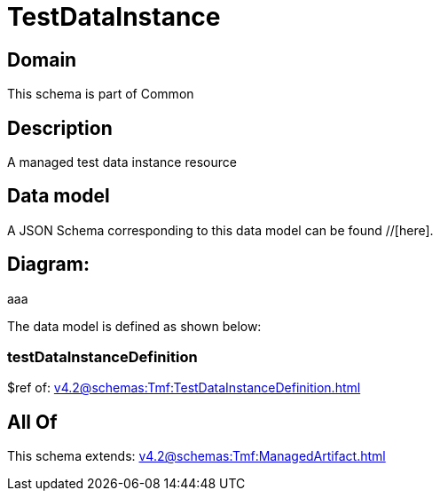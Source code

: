 = TestDataInstance

[#domain]
== Domain

This schema is part of Common

[#description]
== Description
A managed test data instance resource


[#data_model]
== Data model

A JSON Schema corresponding to this data model can be found //[here].

== Diagram:
aaa

The data model is defined as shown below:


=== testDataInstanceDefinition
$ref of: xref:v4.2@schemas:Tmf:TestDataInstanceDefinition.adoc[]


[#all_of]
== All Of

This schema extends: xref:v4.2@schemas:Tmf:ManagedArtifact.adoc[]
